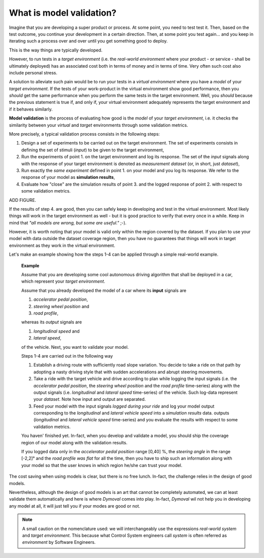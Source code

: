 What is model validation?
=========================

Imagine that you are developing a super product or process. At some point, you need to test test it.
Then, based on the test outcome, you continue your development in a certain direction. 
Then, at some point you test again... 
and you keep in iterating such a process over and over until you get something good to deploy. 

This is the way things are typically developed. 

However, to run tests in a *target environment*
(i.e. the *real-world environment* where your product - or service - shall be ultimately deployed) has an 
associated cost both in terms of money and in terms of time. 
Very often such cost also include personal stress.

A solution to alleviate such pain would be to run your tests in a *virtual environment* where you have a *model* 
of your *target environment*. 
If the tests of your work-product in the virtual environment show good performance, 
then you *should* get the same performance when you perform the same tests in the target environment.
Well, you *should* because the previous statement is true if, and only if, your virtual environment adequately 
represents the target environment and if it behaves similarly.

**Model validation** is the process of evaluating how good is the *model* of your *target environment*, 
i.e. it checks the similarity between your *virtual* and *target* environments through 
some validation metrics. 

More precisely, a typical validation process consists in the following steps:

#. Design a set of experiments to be carried out on the target environment.
   The set of experiments consists in defining the set of stimuli (*input*) to be given to the target environment,  

#. Run the experiments of point 1. on the target environment and log its response. 
   The set of the *input* signals along with the response of your target environment is denoted as *measurement dataset* 
   (or, in short, just *dataset*),

#. Run exactly the *same experiment* defined in point 1. on your model and you log its response. 
   We refer to the response of your model as **simulation results**,

#. Evaluate how "close" are the simulation results of point 3. and the logged response of point 2. 
   with respect to some validation metrics. 

ADD FIGURE.

If the results of step 4. are good, then you can safely keep in developing and test in the virtual environment. 
Most likely things will work in the target environment as well - but it is good practice to verify that every once in a while.
Keep in mind that *"all models are wrong, but some are useful."* ;-).


However, it is worth noting that your model is valid only within the region covered by the dataset. 
If you plan to use your model with data outside the dataset coverage region, then you have no guarantees that
things will work in target environment as they work in the virtual environment.



Let's make an example showing how the steps 1-4 can be applied through a simple real-world example. 

   **Example**

   Assume that you are developing some cool autonomous driving algorithm that shall be deployed in a car, 
   which represent your *target environment*.

   Assume that you already developed the model of a car where its **input** signals are

   #. *accelerator pedal position*, 
   #. *steering wheel position* and 
   #. *road profile*, 
   
   whereas its *output* signals are 

   #. *longitudinal speed* and 
   #. *lateral speed*,
   
   of the vehicle. 
   Next, you want to validate your model. 

   Steps 1-4 are carried out in the following way

   #. Establish a driving route with sufficiently road slope variation. You decide to take a ride on that path by adopting a 
      nasty driving style that with sudden accelerations and abrupt steering movements.  
      
   #. Take a ride with the target vehicle and drive according to plan while logging the input signals (i.e. the *accelerator pedal position*, 
      the *steering wheel position* and the *road profile* time-series) along with the output signals (i.e. *longitudinal* and *lateral 
      speed* time-series) of the vehicle. Such log-data represent your *dataset*. 
      Note how input and output are separated.

   #. Feed your model with the input signals *logged during your ride* and log your model output 
      corresponding to the *longitudinal* and *lateral vehicle speed* into a *simulation results* data. 
      outputs (*longitudinal* and *lateral vehicle speed* time-series) and you evaluate the results with respect to some validation metrics.

   You haven' finished yet. 
   In-fact, when you develop and validate a model, you should ship the coverage region of our model along with the validation results. 

   If you logged data only in the *accelerator pedal position* range [0,40] %, the *steering angle* 
   in the range [-2,2]° and the *road profile was flat* for all the time, then you have to ship such an information
   along with your model so that the user knows in which region he/she can trust your model.

The cost saving when using models is clear, but there is no free lunch. 
In-fact, the challenge relies in the design of good models.

Nevertheless, although the design of good models is an art that cannot be completely automated, 
we can at least validate them automatically and here is where *Dymoval* comes into play. 
In-fact, *Dymoval* wil not help you in developing any model at all, it will just tell you 
if your modes are good or not. 

.. note::
   A small caution on the nomenclature used: 
   we will interchangeably use the expressions *real-world system* and *target environment*. 
   This because what Control System engineers call *system* is often referred as *environment* by 
   Software Engineers.